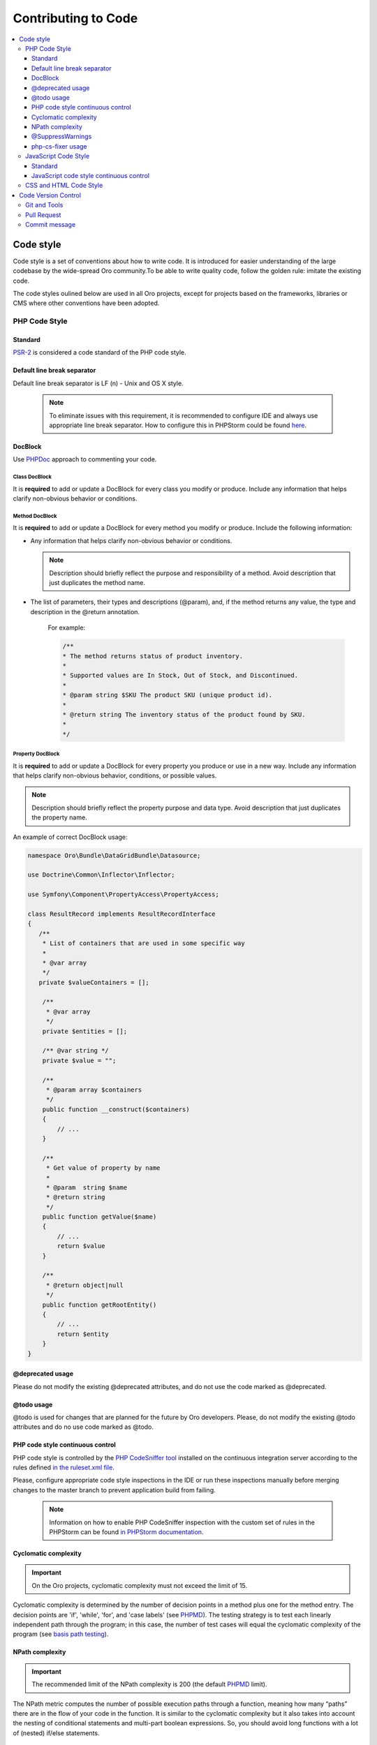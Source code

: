 .. _code-standards:


Contributing to Code
====================

.. contents:: :local:
    :depth: 3

Code style
----------

Code style is a set of conventions about how to write code. It is introduced for easier understanding of the large codebase by the wide-spread Oro community.To be able to write quality code, follow the golden rule: imitate the existing code. 

The code styles oulined below are used in all Oro projects, except for projects based on the frameworks, libraries or CMS where other conventions have been adopted.

PHP Code Style
^^^^^^^^^^^^^^
Standard
~~~~~~~~

`PSR-2 <http://www.php-fig.org/psr/psr-2/>`_ is considered a code standard of the PHP code style.

Default line break separator
~~~~~~~~~~~~~~~~~~~~~~~~~~~~

Default line break separator is LF (\n) - Unix and OS X style.
  
  .. note:: To eliminate issues with this requirement, it is recommended to configure IDE and always use appropriate line break separator. How to configure this in PHPStorm could be found `here <https://www.jetbrains.com/help/phpstorm/2016.3/configuring-line-separators.html>`_.

DocBlock
~~~~~~~~

Use `PHPDoc <https://en.wikipedia.org/wiki/PHPDoc>`_ approach to commenting your code. 

Class DocBlock
""""""""""""""

It is **required** to add or update a DocBlock for every class you modify or produce. Include any information that helps clarify non-obvious behavior or conditions.

Method DocBlock
"""""""""""""""

It is **required** to add or update a DocBlock for every method you modify or produce. Include the following information:

* Any information that helps clarify non-obvious behavior or conditions.

  .. note:: Description should briefly reflect the purpose and responsibility of a method. Avoid description that just duplicates the method name.

* The list of parameters, their types and descriptions (@param), and, if the method returns any value, the type and description in the @return annotation.

   For example:

   .. code-block:: php

        /**
        * The method returns status of product inventory.
        *
        * Supported values are In Stock, Out of Stock, and Discontinued.
        *
        * @param string $SKU The product SKU (unique product id).
        * 
        * @return string The inventory status of the product found by SKU.
        * 
        */

Property DocBlock
"""""""""""""""""

It is **required** to add or update a DocBlock for every property you produce or use in a new way. Include any information that helps clarify non-obvious behavior, conditions, or possible values.

.. note:: Description should briefly reflect the property purpose and data type. Avoid description that just duplicates the property name.

An example of correct DocBlock usage:

.. code-block:: php

    namespace Oro\Bundle\DataGridBundle\Datasource;
 
    use Doctrine\Common\Inflector\Inflector;
 
    use Symfony\Component\PropertyAccess\PropertyAccess;
 
    class ResultRecord implements ResultRecordInterface
    {
       /**
        * List of containers that are used in some specific way
        *
        * @var array
        */
       private $valueContainers = [];
 
        /**
         * @var array
         */
        private $entities = [];
 
        /** @var string */
        private $value = "";
 
        /**
         * @param array $containers
         */
        public function __construct($containers)
        {
            // ...
        }
 
        /**
         * Get value of property by name
         *
         * @param  string $name
         * @return string
         */
        public function getValue($name)
        {
            // ...
            return $value
        }
 
        /**
         * @return object|null
         */
        public function getRootEntity()
        {
            // ...
            return $entity
        }
    }

@deprecated usage
~~~~~~~~~~~~~~~~~

Please do not modify the existing @deprecated attributes, and do not use the code marked as @deprecated.

@todo usage
~~~~~~~~~~~

@todo is used for changes that are planned for the future by Oro developers. Please, do not modify the existing @todo attributes and do no use code marked as @todo. 

PHP code style continuous control
~~~~~~~~~~~~~~~~~~~~~~~~~~~~~~~~~

PHP code style is controlled by the  `PHP CodeSniffer tool <https://github.com/squizlabs/PHP_CodeSniffer>`_ installed on the continuous integration server according to the rules defined `in the ruleset.xml file <https://github.com/orocrm/webinar-application/blob/master/ruleset.xml>`_.

Please, configure appropriate code style inspections in the IDE or run these inspections manually before merging changes to the master branch to prevent application build from failing. 

 .. note:: Information on how to enable PHP CodeSniffer inspection with the custom set of rules in the PHPStorm can be found `in PHPStorm documentation <https://www.jetbrains.com/help/phpstorm/2016.3/using-php-code-sniffer-tool.html>`_.

Cyclomatic complexity
~~~~~~~~~~~~~~~~~~~~~

.. important:: 
  On the Oro projects, cyclomatic complexity must not exceed the limit of 15.

Cyclomatic complexity is determined by the number of decision points in a method plus one for the method entry. The decision points are 'if', 'while', 'for', and 'case labels' (see `PHPMD <https://phpmd.org/rules/codesize.html>`_). The testing strategy is to test each linearly independent path through the program; in this case, the number of test cases will equal the cyclomatic complexity of the program (see `basis path testing <http://users.csc.calpoly.edu/~jdalbey/206/Lectures/BasisPathTutorial/index.html>`_).



NPath complexity
~~~~~~~~~~~~~~~~

.. important:: The recommended limit of the NPath complexity is 200 (the default `PHPMD <https://phpmd.org/rules/codesize.html>`_ limit).

The NPath metric computes the number of possible execution paths through a function, meaning how many “paths” there are in the flow of your code in the function. It is similar to the cyclomatic complexity but it also takes into account the nesting of conditional statements and multi-part boolean expressions. So, you should avoid long functions with a lot of (nested) if/else statements.

@SuppressWarnings
~~~~~~~~~~~~~~~~~

It is allowed to use suppress warnings annotations in the following cases ONLY:

1. @SuppressWarnings(PHPMD) in the code that was automatically generated by a third-party tool or library (example: EwsBundle/Ews).
2. @SuppressWarnings(PHPMD.ExcessiveMethodLength) for the dataProvider in the PHPUnit tests in the install schema or data migrations.
3. @SuppressWarnings(PHPMD.TooManyMethods) for the PHPUnit test case classes in the install schema or data migrations.
4. @SuppressWarnings(PHPMD.CouplingBetweenObjects) in the install schema or data migrations.
5. @SuppressWarnings(PHPMD.CyclomaticComplexity) for methods consisting of single multi-way decision (“switch” or “case”) statements, when the explanation on why the limit was exceeded is provided in the nearby comment.
6. all @SuppressWarnings if there are plans to remove these warnings with appropriate @todo comment and ticket.

In all other cases, usage of the @SuppressWarnings MUST NOT be used.

php-cs-fixer usage
~~~~~~~~~~~~~~~~~~

It is recommended to use `PHP Coding Standard Fixer <http://cs.sensiolabs.org/>`_ (or on the `GitHub <https://github.com/FriendsOfPHP/PHP-CS-Fixer>`_) to keep code free from the style issues.

JavaScript Code Style
^^^^^^^^^^^^^^^^^^^^^

Standard
~~~~~~~~

`Google JavaScript Style Guide <https://google.github.io/styleguide/javascriptguide.xml>`_ is considered as code standard of the JavaScript code style.

JavaScript code style continuous control
~~~~~~~~~~~~~~~~~~~~~~~~~~~~~~~~~~~~~~~~

In Oro projects, JavaScript code style is controlled by the `JSCS <http://jscs.info/>`_ and `JSHint <http://jshint.com/>`_ tools configured according to the rules defined in the project repository in `.jshintrc <https://github.com/orocrm/platform/blob/master/build/.jshintrc>`_ and `.jscsrc <https://github.com/orocrm/platform/blob/master/build/.jscsrc>`_).

It is highly recommended to configure appropriate code style inspections in the IDE or run these inspections manually before committing the changes and merging it to the project repository.

.. important:: JavaScript code style checker in PHPStorm could be enabled in "Languages & Frameworks>JavaScript>Code Quality Tools>JSCS/JSHint" and select to use configuration from .jscsrc/.jshintrc accordingly. For JSCS define path to installed node and path to jscs (it is {{your_project_root}}/node_modules/jscs). For JSHint select the version that is defined in package.json (in root folder of project).

To run the check manually from the command line:

- Install required js-modules

.. code-block:: none

    npm install

- Execute the following command to run JSCS check:

.. code-block:: none

    node_modules/.bin/jscs src/*/src/*/Bundle/*Bundle/Resources/public/js/** src/*/src/*/Bundle/*Bundle/Tests/JS/** --config=.jscsrc 

- Execute the following command to run JSHint check:

.. code-block:: none

    node_modules/.bin/jshint src/*/src/*/Bundle/*Bundle/Resources/public/js/** src/*/src/*/Bundle/*Bundle/Tests/JS/** --config=.jshintrc 


CSS and HTML Code Style
^^^^^^^^^^^^^^^^^^^^^^^
There are no defined code styles for the CSS and HTML.

It is recommended to use same code style that is used in `Bootstrap <http://getbootstrap.com/>`_.


Code Version Control
--------------------

The following is a set of conventions about code version control that strives to provide the best way to communicate enough context about every committed code change to fellow developers.
These code version control conventions should be used in all Oro projects, except for the projects that adopted some other conventions.

Git and Tools
^^^^^^^^^^^^^

`Git <https://git-scm.com/>`_ is the official version control system used for the majority of the Oro projects. It allows for easy distribution of the source code and keeps each change under version control.

`GitHub <https://github.com/>`_ is our main collaborative development tool, so if you do not have an account yet, please `sign up <https://github.com/join>`_.

There is a number of tools to manage git repositories, for instance:

- CLI git tools 
- PhpStorm Git Integration plugin
- SourceTree. 
- SmartGit, to name a few.
  

Pull Request
^^^^^^^^^^^^

The best way to contribute a bug fix or enhancement is to submit a `pull request`_ to `OroCRM <http://github.com/orocrm/>`_. 

Before you submit your pull request consider the following guidelines:

* Search GitHub for an open or closed Pull Request that relates to your submission. You don't want to duplicate effort.
* Please sign our `Contributor License Agreement`_ (CLA) before submitting pull requests. The CLA must be signed for any code or documentation changes to be accepted.
  
Commit message
^^^^^^^^^^^^^^

The merge commit message contains the message from the author of the changes. This can help understand what the changes were about and the reasoning behind the changes. Therefore, commit messages should include a list of performed actions or changes in the code:

<Commit summary>

- <action 1>
- <action 2>
- ...

